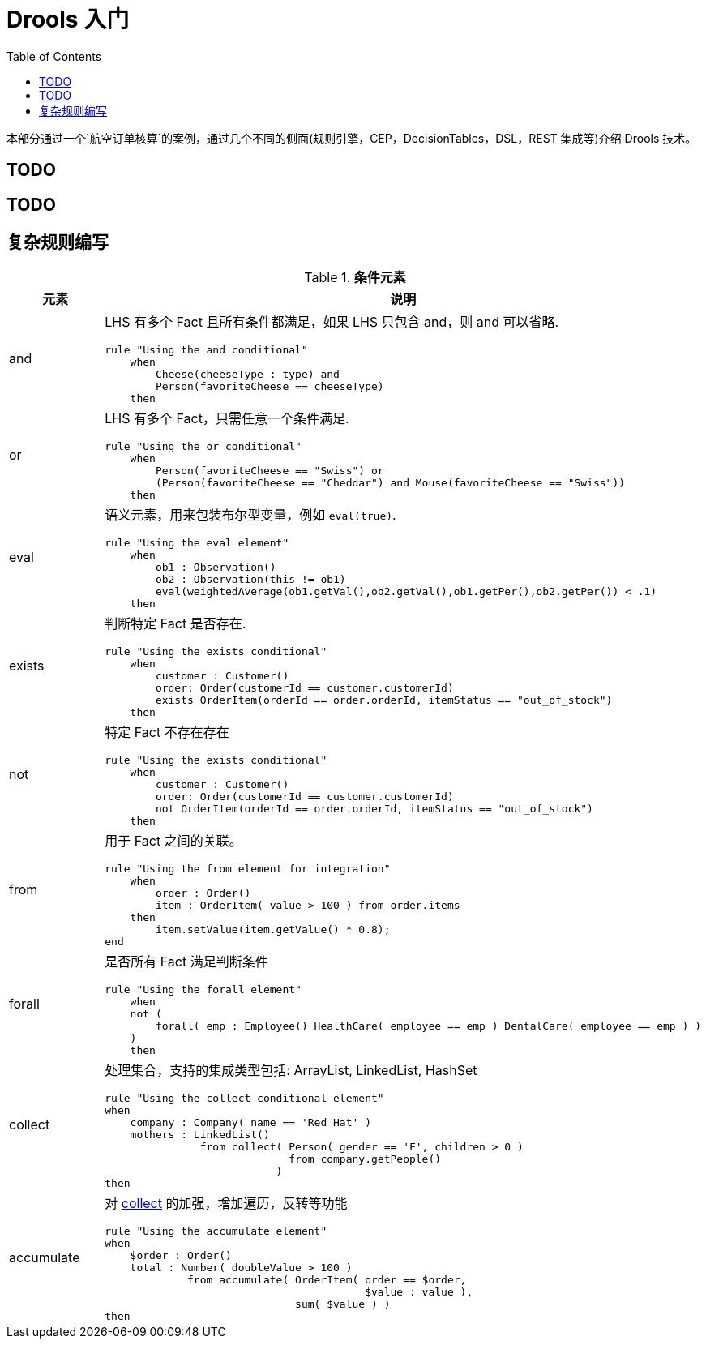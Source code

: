 = Drools 入门
:toc: manual

本部分通过一个`航空订单核算`的案例，通过几个不同的侧面(规则引擎，CEP，DecisionTables，DSL，REST 集成等)介绍 Drools 技术。

== TODO

== TODO

== 复杂规则编写

.*条件元素*
[cols="2,5a"]
|===
|元素 |说明

|and
|LHS 有多个 Fact 且所有条件都满足，如果 LHS 只包含 and，则 and 可以省略.
[source, java]
----
rule "Using the and conditional"
    when
        Cheese(cheeseType : type) and 
        Person(favoriteCheese == cheeseType)
    then
----

|or
|LHS 有多个 Fact，只需任意一个条件满足.
[source, java]
----
rule "Using the or conditional"
    when
        Person(favoriteCheese == "Swiss") or
        (Person(favoriteCheese == "Cheddar") and Mouse(favoriteCheese == "Swiss"))
    then
----

|eval	
|语义元素，用来包装布尔型变量，例如 `eval(true)`.
[source, java]
----
rule "Using the eval element"
    when
        ob1 : Observation()
        ob2 : Observation(this != ob1)
        eval(weightedAverage(ob1.getVal(),ob2.getVal(),ob1.getPer(),ob2.getPer()) < .1)
    then
----

|exists
|判断特定 Fact 是否存在.
[source, java]
----
rule "Using the exists conditional"
    when
        customer : Customer()
        order: Order(customerId == customer.customerId)
        exists OrderItem(orderId == order.orderId, itemStatus == "out_of_stock")
    then
----

|not
|特定 Fact 不存在存在
[source, java]
----
rule "Using the exists conditional"
    when
        customer : Customer()
        order: Order(customerId == customer.customerId)
        not OrderItem(orderId == order.orderId, itemStatus == "out_of_stock")
    then
----

|from
|用于 Fact 之间的关联。
[source, java]
----
rule "Using the from element for integration"
    when
        order : Order()
        item : OrderItem( value > 100 ) from order.items
    then
        item.setValue(item.getValue() * 0.8);
end
----

|forall 
|是否所有 Fact 满足判断条件
[source, java]
----
rule "Using the forall element"
    when
    not (
        forall( emp : Employee() HealthCare( employee == emp ) DentalCare( employee == emp ) )
    )
    then
----

|collect
|处理集合，支持的集成类型包括: ArrayList, LinkedList, HashSet
[source, java]
----
rule "Using the collect conditional element"
when
    company : Company( name == 'Red Hat' )
    mothers : LinkedList()
               from collect( Person( gender == 'F', children > 0 )
                             from company.getPeople()
                           )
then
----

|accumulate
|对 <<collect, collect>> 的加强，增加遍历，反转等功能
[source, java]
----
rule "Using the accumulate element"
when
    $order : Order()
    total : Number( doubleValue > 100 )
             from accumulate( OrderItem( order == $order,
                                         $value : value ),
                              sum( $value ) )
then
----
|===


